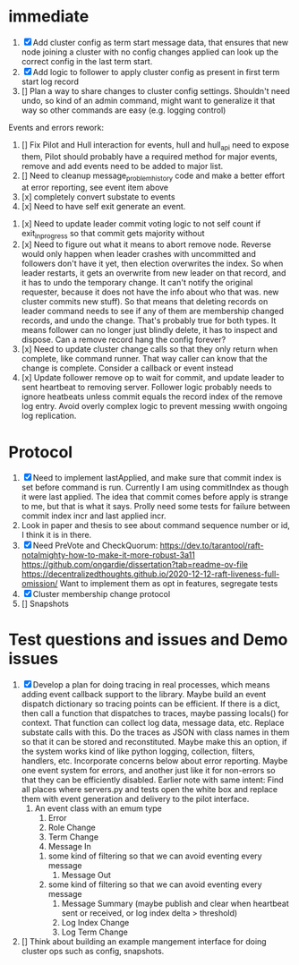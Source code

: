 * immediate

1. [X] Add cluster config as term start message data, that ensures that new node joining a cluster
   with no config changes applied can look up the correct config in the last term start.
2. [X] Add logic to follower to apply cluster config as present in first term start log record
3. [] Plan a way to share changes to cluster config settings. Shouldn't need undo, so kind of an
   admin command, might want to generalize it that way so other commands are easy (e.g. logging control)
   
Events and errors rework:
1. [] Fix Pilot and Hull interaction for events, hull and hull_api need to expose them, Pilot should probably
   have a required method for major events, remove and add events need to be added to major list.
2. [] Need to cleanup message_problem_history code and make a better effort at error reporting, see event item above
3. [x] completely convert substate to events
4. [x] Need to have self exit generate an event.


1. [x] Need to update leader commit voting logic to not self count if exit_in_progress so that commit gets majority without
2. [x] Need to figure out what it means to abort remove node. Reverse would only happen when leader crashes with
   uncommitted and followers don't have it yet, then election overwrites the index. So when leader restarts, it
   gets an overwrite from new leader on that record, and it has to undo the temporary change. It can't notify the
   original requester, because it does not have the info about who that was. 
   new cluster commits new stuff). So that means that deleting records on leader command needs to see if any of them
   are membership changed records, and undo the change. That's probably true for both types. It means follower can
   no longer just blindly delete, it has to inspect and dispose.
   Can a remove record hang the config forever? 
3. [x] Need to update cluster change calls so that they only return when complete, like command runner. That way
   caller can know that the change is complete. Consider a callback or event instead
4. [x] Update follower remove op to wait for commit, and update leader to sent heartbeat to removing server. Follower logic
   probably needs to ignore heatbeats unless commit equals the record index of the remove log entry. Avoid overly complex
   logic to prevent messing wwith ongoing log replication.
   


* Protocol

1. [X] Need to implement lastApplied, and make sure that commit index is set before command is run. Currently
   I am using commitIndex as though it were last applied. The idea that commit comes before apply is strange
   to me, but that is what it says. Prolly need some tests for failure between commit index incr and
   last applied incr.
2. Look in paper and thesis to see about command sequence number or id, I think it is in there.
3. [X] Need PreVote and CheckQuorum: https://dev.to/tarantool/raft-notalmighty-how-to-make-it-more-robust-3a11
  https://github.com/ongardie/dissertation?tab=readme-ov-file
  https://decentralizedthoughts.github.io/2020-12-12-raft-liveness-full-omission/
  Want to implement them as opt in features, segregate tests 
4. [X] Cluster membership change protocol
5. [] Snapshots


* Test questions and issues and Demo issues

1. [X] Develop a plan for doing tracing in real processes, which means adding event callback support to the library.
   Maybe build an event dispatch dictionary so tracing points can be efficient. If there is a dict, then call
   a function that dispatches to traces, maybe passing locals() for context. That function can collect log data, message
   data, etc. Replace substate calls with this. Do the traces as JSON with class names in them so that it can
   be stored and reconstituted. Maybe make this an option, if the system works kind of like python logging, collection,
   filters, handlers, etc. Incorporate concerns below about error reporting. Maybe one event system for errors, and
   another just like it for non-errors so that they can be efficiently disabled.
   Earlier note with same intent:  Find all places where servers.py and tests open the white box and replace them with event
   generation and delivery to the pilot interface.
   1. An event class with an emum type
      1. Error
      2. Role Change
      3. Term Change
      4. Message In
	 1. some kind of filtering so that we can avoid eventing every message
      5. Message Out
	 1. some kind of filtering so that we can avoid eventing every message
      6. Message Summary (maybe publish and clear when heartbeat sent or received, or log index delta > threshold)
      7. Log Index Change
      8. Log Term Change
	 
	 
	 
2. [] Think about building an example mangement interface for doing cluster ops such as config, snapshots.
 




